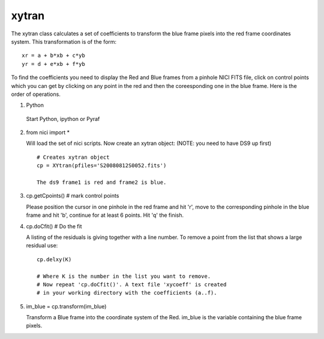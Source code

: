 *******
 xytran
*******

The xytran class calculates a set of coefficients to transform the blue frame pixels into the red frame coordinates system. This transformation is of the form:

::

 xr = a + b*xb + c*yb
 yr = d + e*xb + f*yb

To find the coefficients you need to display the Red and Blue frames from a pinhole NICI FITS file, click on control points which you can get by clicking on any point in the red and then the coreesponding one in the blue frame. Here is the order of operations.

1. Python

 Start Python, ipython or Pyraf

2. from nici import * 

   Will load the set of nici scripts. Now create an xytran object: (NOTE: you need to have DS9 up first)

 ::
 
   # Creates xytran object
   cp = XYtran(pfiles='S20080812S0052.fits') 

   The ds9 frame1 is red and frame2 is blue. 

3. cp.getCpoints()     # mark control points

   Please position the cursor in one pinhole in the red frame and hit 'r', move to the corresponding pinhole in the blue frame and hit 'b', continue for at least 6 points. Hit 'q' the finish. 

4. cp.doCfit() # Do the fit

   A listing of the residuals is giving together with a line number. To remove a point from the list that shows a large residual use:

 ::

  cp.delxy(K)

  # Where K is the number in the list you want to remove. 
  # Now repeat 'cp.doCfit()'. A text file 'xycoeff' is created 
  # in your working directory with the coefficients (a..f). 

5. im_blue = cp.transform(im_blue)

   Transform a Blue frame into the coordinate system of the Red. im_blue is the variable containing the blue frame pixels. 


